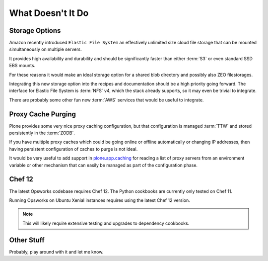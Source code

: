 ==================
What Doesn't It Do
==================

Storage Options
===============

Amazon recently introduced ``Elastic File System`` an effectively unlimited
size cloud file storage that can be mounted simultaneously on multiple
servers.

It provides high availability and durability and should be
significantly faster than either :term:`S3` or even standard SSD EBS mounts.

For these reasons it would make an ideal storage option for a shared blob directory and
possibly also ZEO filestorages.

Integrating this new storage option into the recipes and documentation should
be a high priority going forward.
The interface for Elastic File System is :term:`NFS` v4, which the stack already supports, so it may even be trivial to integrate.

There are probably some other fun new :term:`AWS` services that would be useful to integrate.


Proxy Cache Purging
===================

Plone provides some very nice proxy caching configuration, but that
configuration is managed :term:`TTW` and stored persistently in the :term:`ZODB`.

If you have multiple proxy caches which could be going online or offline automatically or
changing IP addresses, then having persistent configuration of caches to purge
is not ideal.

It would be very useful to add support in `plone.app.caching <https://github.com/plone/plone.app.caching>`_ for reading a list
of proxy servers from an environment variable or other mechanism that can
easily be managed as part of the configuration phase.


Chef 12
=======

The latest Opsworks codebase requires Chef 12.
The Python cookbooks are currently only tested on Chef 11.

Running Opsworks on Ubuntu Xenial instances requires using the latest Chef 12 version.

.. note::

   This will likely require extensive testing and upgrades to dependency cookbooks.


Other Stuff
===========

Probably, play around with it and let me know.
